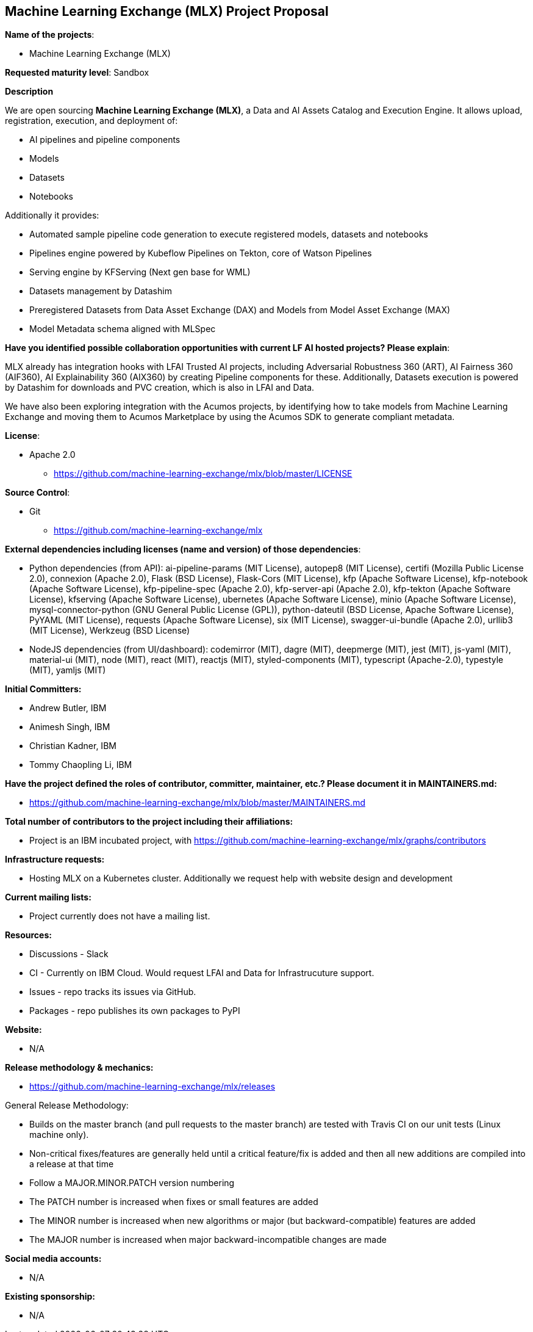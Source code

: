 == Machine Learning Exchange (MLX) Project Proposal

*Name of the projects*: 

  - Machine Learning Exchange (MLX)

*Requested maturity level*: Sandbox

*Description*

We are open sourcing *Machine Learning Exchange (MLX)*, a Data and AI Assets Catalog and Execution Engine. It allows upload, registration, execution, and deployment of:

 - AI pipelines and pipeline components
 - Models
 - Datasets
 - Notebooks

Additionally it provides: 

 - Automated sample pipeline code generation to execute registered models, datasets and notebooks
 - Pipelines engine powered by Kubeflow Pipelines on Tekton, core of Watson Pipelines
 - Serving engine by KFServing (Next gen base for WML)
 - Datasets management by Datashim
 - Preregistered Datasets from Data Asset Exchange (DAX) and Models from Model Asset Exchange (MAX)
 - Model Metadata schema aligned with MLSpec

*Have you identified possible collaboration opportunities with current LF AI hosted projects? Please explain*:

MLX already has integration hooks with LFAI Trusted AI projects, including Adversarial Robustness 360 (ART), AI Fairness 360 (AIF360), AI Explainability 360 (AIX360)
by creating Pipeline components for these. Additionally, Datasets execution is powered by Datashim for downloads and PVC creation, which is also in LFAI and Data. 

We have also been exploring integration with the Acumos projects, by identifying how to take models from Machine Learning Exchange and moving them to Acumos
Marketplace by using the Acumos SDK to generate compliant metadata.


*License*: 

  - Apache 2.0
     * https://github.com/machine-learning-exchange/mlx/blob/master/LICENSE

*Source Control*:

  - Git
     * https://github.com/machine-learning-exchange/mlx

*External dependencies including licenses (name and version) of those dependencies*:

  - Python dependencies (from API):
ai-pipeline-params (MIT License), 
autopep8 (MIT License), 
certifi (Mozilla Public License 2.0), 
connexion (Apache 2.0), 
Flask (BSD License), 
Flask-Cors (MIT License), 
kfp (Apache Software License), 
kfp-notebook (Apache Software License), 
kfp-pipeline-spec (Apache 2.0), 
kfp-server-api (Apache 2.0), 
kfp-tekton (Apache Software License), 
kfserving (Apache Software License), 
ubernetes (Apache Software License), 
minio (Apache Software License), 
mysql-connector-python (GNU General Public License (GPL)), 
python-dateutil (BSD License, Apache Software License), 
PyYAML (MIT License), 
requests (Apache Software License), 
six (MIT License), 
swagger-ui-bundle (Apache 2.0), 
urllib3 (MIT License), 
Werkzeug (BSD License)

 - NodeJS dependencies (from UI/dashboard):
codemirror (MIT), 
dagre (MIT), 
deepmerge (MIT), 
jest (MIT), 
js-yaml (MIT), 
material-ui (MIT), 
node (MIT), 
react (MIT), 
reactjs (MIT), 
styled-components (MIT), 
typescript (Apache-2.0), 
typestyle (MIT), 
yamljs (MIT)

*Initial Committers:*

  - Andrew Butler, IBM
  - Animesh Singh, IBM
  - Christian Kadner, IBM
  - Tommy Chaopling Li, IBM
 
*Have the project defined the roles of contributor, committer, maintainer, etc.? Please document it in MAINTAINERS.md:*

- https://github.com/machine-learning-exchange/mlx/blob/master/MAINTAINERS.md

*Total number of contributors to the project including their affiliations:*

- Project is an IBM incubated project, with 
https://github.com/machine-learning-exchange/mlx/graphs/contributors


*Infrastructure requests:*

  - Hosting MLX on a Kubernetes cluster. Additionally we request help with website design and development

*Current mailing lists:*

  - Project currently does not have a mailing list.  

*Resources:* 

  * Discussions - Slack
  * CI - Currently on IBM Cloud. Would request LFAI and Data for Infrastrucuture support.
  * Issues - repo tracks its issues via GitHub.
  * Packages - repo publishes its own packages to PyPI

*Website:*

  - N/A

*Release methodology & mechanics:*

  - https://github.com/machine-learning-exchange/mlx/releases


General Release Methodology:

  - Builds on the master branch (and pull requests to the master branch) are tested with Travis CI on our unit tests (Linux machine only).
  - Non-critical fixes/features are generally held until a critical feature/fix is added and then all new additions are compiled into a release at that time
  - Follow a MAJOR.MINOR.PATCH version numbering
  - The PATCH number is increased when fixes or small features are added
  - The MINOR number is increased when new algorithms or major (but backward-compatible) features are added
  - The MAJOR number is increased when major backward-incompatible changes are made


*Social media accounts:*

  - N/A

*Existing sponsorship:*

  - N/A
